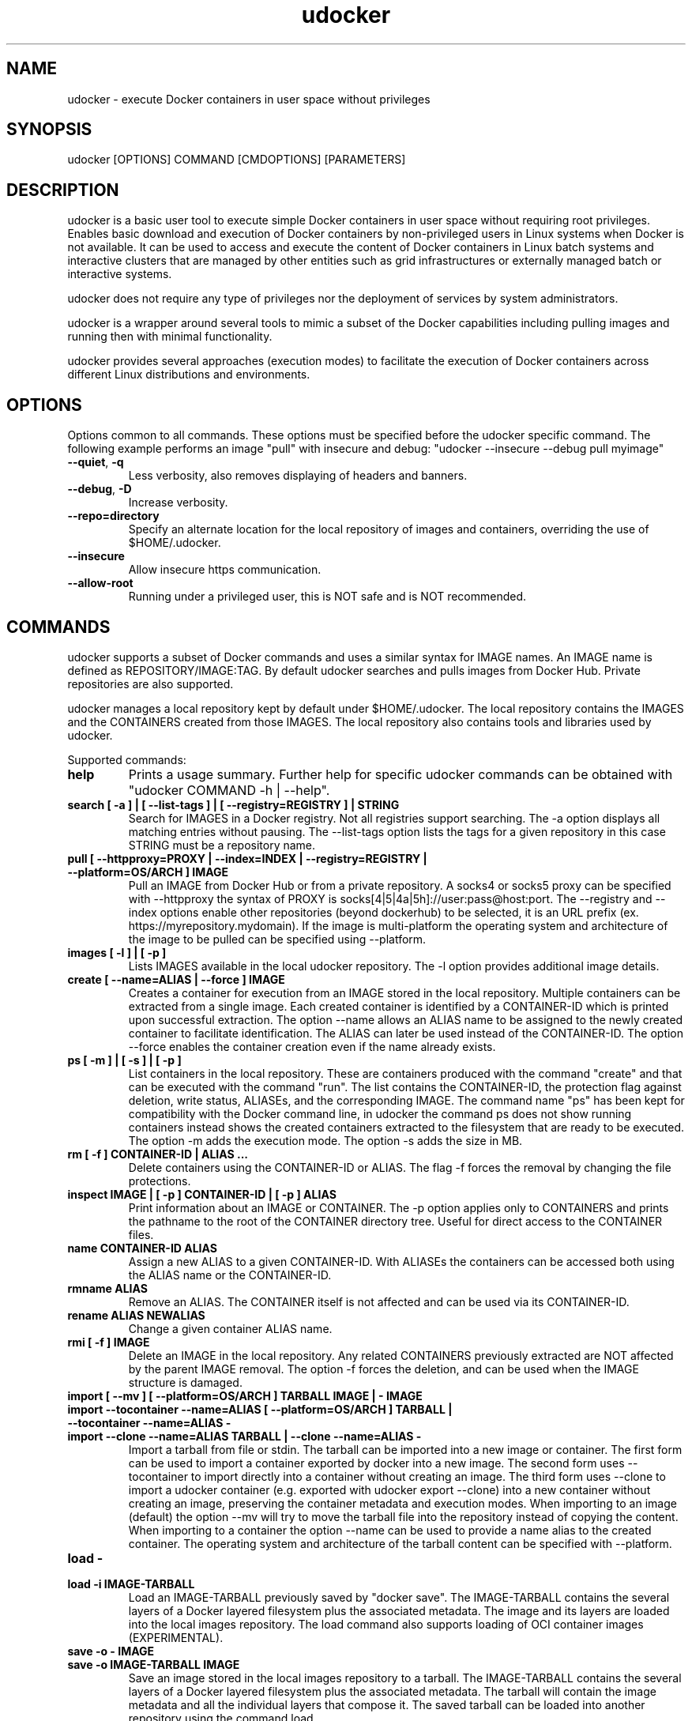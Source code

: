 .\" Manpage for udocker
.\" Contact udocker@lip.pt to correct errors or typos.
.\" To read this man page use:   man -l udocker.1
.TH udocker 1 "14 Mar 2024" "version 1.3.14" "udocker man page"
.SH NAME
udocker \- execute Docker containers in user space without privileges
.SH SYNOPSIS
udocker [OPTIONS] COMMAND [CMDOPTIONS] [PARAMETERS]
.SH DESCRIPTION
udocker is a basic user tool to execute simple Docker containers in user space without requiring root privileges. Enables basic download and execution of Docker containers by non-privileged users in Linux systems when Docker is not available. It can be used to access and execute the content of Docker containers in Linux batch systems and interactive clusters that are managed by other entities such as grid infrastructures or externally managed batch or interactive systems.

udocker does not require any type of privileges nor the deployment of services by system administrators.

udocker is a wrapper around several tools to mimic a subset of the Docker capabilities including pulling images and running then with minimal functionality.

udocker provides several approaches (execution modes) to facilitate the execution of Docker containers across different Linux distributions and environments.

.SH OPTIONS
Options common to all commands. These options must be specified before the udocker specific command. The following example performs an image "pull" with insecure and debug: "udocker --insecure --debug pull myimage"

.TP
.BR \--quiet ", " \-q
Less verbosity, also removes displaying of headers and banners.
.TP
.BR \--debug ", " \-D
Increase verbosity.
.TP
.BR \--repo=directory
Specify an alternate location for the local repository of images and containers, overriding the use of $HOME/.udocker.
.TP
.BR \--insecure
Allow insecure https communication.
.TP
.BR \--allow-root
Running under a privileged user, this is NOT safe and is NOT recommended. 

.SH COMMANDS
udocker supports a subset of Docker commands and uses a similar syntax for IMAGE names. An IMAGE name is defined as REPOSITORY/IMAGE:TAG. By default udocker searches and pulls images from Docker Hub. Private repositories are also supported. 

udocker manages a local repository kept by default under $HOME/.udocker. The local repository contains the IMAGES and the CONTAINERS created from those IMAGES. The local repository also contains tools and libraries used by udocker.

Supported commands:
.TP
.BR help
Prints a usage summary. Further help for specific udocker commands can be obtained with "udocker COMMAND -h | --help".
.TP
.BR search " " [ " " \-a " " ] " " | " " [ " " \--list-tags " " ] " " | " " [ " " \--registry=REGISTRY " " ] " " | " " STRING
Search for IMAGES in a Docker registry. Not all registries support searching. The \-a option displays all matching entries without pausing. The \--list-tags option lists the tags for a given repository in this case STRING must be a repository name.
.TP
.BR pull " " [ " " \--httpproxy=PROXY " " | " " \--index=INDEX " " | " " \--registry=REGISTRY " " | " " \--platform=OS/ARCH " " ] " " IMAGE
Pull an IMAGE from Docker Hub or from a private repository. A socks4 or socks5 proxy can be specified with \--httpproxy the syntax of PROXY is socks[4|5|4a|5h]://user:pass@host:port. The --registry and --index options enable other repositories (beyond dockerhub) to be selected, it is an URL prefix (ex. https://myrepository.mydomain). If the image is multi-platform the operating system and architecture of the image to be pulled can be specified using \--platform.
.TP
.BR images " " [ " " \-l " " ] " " | " " [ " " \-p " " ]
Lists IMAGES available in the local udocker repository. The \-l option provides additional image details.
.TP
.BR create " " [ " " \--name=ALIAS " " | " " \--force " " ] " " IMAGE
Creates a container for execution from an IMAGE stored in the local repository. Multiple containers can be extracted from a single image. Each created container is identified by a CONTAINER-ID which is printed upon successful extraction. The option --name allows an ALIAS name to be assigned to the newly created container to facilitate identification. The ALIAS can later be used instead of the CONTAINER-ID. The option --force enables the container creation even if the name already exists.
.TP
.BR ps " " [ " " \-m " " ] " " | " " [ " " \-s " " ] " " | " " [ " " \-p " " ]
List containers in the local repository. These are containers produced with the command "create" and that can be executed with the command "run". The list contains the CONTAINER-ID, the protection flag against deletion, write status, ALIASEs, and the corresponding IMAGE. The command name "ps" has been kept for compatibility with the Docker command line, in udocker the command ps does not show running containers instead shows the created containers extracted to the filesystem that are ready to be executed. The option \-m adds the execution mode. The option \-s adds the size in MB.
.TP
.BR rm " " [ " " \-f " " ] " " CONTAINER\-ID " " | " " ALIAS " " ...
Delete containers using the CONTAINER\-ID or ALIAS. The flag -f forces the removal by changing the file protections.
.TP
.BR inspect " " IMAGE " " | " " [ " " \-p " " ] " " CONTAINER\-ID " " | " " [ " " \-p " " ] " " ALIAS
Print information about an IMAGE or CONTAINER. The \-p option applies only to CONTAINERS and prints the pathname to the root of the CONTAINER directory tree. Useful for direct access to the CONTAINER files.
.TP
.BR name " " CONTAINER\-ID " " ALIAS
Assign a new ALIAS to a given CONTAINER\-ID. With ALIASEs the containers can be accessed both using the ALIAS name or the CONTAINER-ID.
.TP
.BR rmname " " ALIAS
Remove an ALIAS. The CONTAINER itself is not affected and can be used via its CONTAINER-ID.
.TP
.BR rename " " ALIAS " " NEWALIAS
Change a given container ALIAS name.
.TP
.BR rmi " " [ " " \-f " " ] " " IMAGE
Delete an IMAGE in the local repository. Any related CONTAINERS previously extracted are NOT affected by the parent IMAGE removal. The option \-f forces the deletion, and can be used when the IMAGE structure is damaged.
.TP
.BR import " " [ " " \--mv " " ] " " [ " " \--platform=OS/ARCH " " ] " " TARBALL " " IMAGE " " | " " - " " IMAGE 
.TP
.BR import " " \--tocontainer " " \--name=ALIAS " " [ " " \--platform=OS/ARCH " " ] " " TARBALL " " | " " \--tocontainer " " \--name=ALIAS " " - " "
.TP
.BR import " " --clone " " --name=ALIAS " " TARBALL " " | " " --clone " " --name=ALIAS " " - " "
Import a tarball from file or stdin. The tarball can be imported into a new image or container. The first form can be used to import a container exported by docker into a new image. The second form uses --tocontainer to import directly into a container without creating an image. The third form uses --clone to import a udocker container (e.g. exported with udocker export --clone) into a new container without creating an image, preserving the container metadata and execution modes. When importing to an image (default) the option --mv will try to move the tarball file into the repository instead of copying the content. When importing to a container the option --name can be used to provide a name alias to the created container. The operating system and architecture of the tarball content can be specified with --platform.
.TP
.BR load " " - " "
.TP
.BR load " " \-i " " IMAGE\-TARBALL
Load an IMAGE\-TARBALL previously saved by "docker save". The IMAGE\-TARBALL contains the several layers of a Docker layered filesystem plus the associated metadata. The image and its layers are loaded into the local images repository. The load command also supports loading of OCI container images (EXPERIMENTAL).
.TP
.BR save " " \-o " " - " " IMAGE
.TP
.BR save " " \-o " " IMAGE\-TARBALL " " IMAGE
Save an image stored in the local images repository to a tarball. The IMAGE\-TARBALL contains the several layers of a Docker layered filesystem plus the associated metadata. The tarball will contain the image metadata and all the individual layers that compose it. The saved tarball can be loaded into another repository using the command load. 
.TP
.BR verify " " IMAGE
Verify the integrity of an IMAGE in the local repository.
.TP
.BR clone " " CONTAINER\-ID " " | " " \--name=ALIAS " " CONTAINER\-ID
Duplicate an existing container creating a complete replica. The replica receives a different CONTAINER\-ID. An ALIAS can be assigned to the newly created container by using --name.
.TP
.BR protect " " IMAGE " " | " " CONTAINER\-ID " " | " " ALIAS
Protect an IMAGE or CONTAINER against accidental deletion by "udocker rm" or "udocker rmi". Does not protect against deletion by operating system commands.
.TP
.BR unprotect " " IMAGE " " | " " CONTAINER\-ID " " | " " ALIAS
Remove a protection flag placed by "protect".
.TP
.BR manifest " " inspect " " IMAGE
Obtain and print information about an IMAGE manifest from a remote registry.
.TP
.BR mkrepo " " DIRECTORY
Setup a local repository in the host DIRECTORY. The required directory structure is created.
.TP
.BR login " " \--username=USERNAME " " | " " \--password=PASSWORD " " |  " " \--password-stdin " " | " " \--registry=REGISTRY
Setup of authentication information for access to remote Docker registries. Enables "pull" of IMAGES from private registries. The option --registry can be used to access registries other than the default dockerhub. If USERNAME or PASSWORD are not provided in the command line, the user will be prompted to provide them.
.TP
.BR logout " " [ " " \-a " " ] " " | " " \--registry=REGISTRY
Remove authentication information created by "login". By default authentication is removed for the default REGISTRY. A specific REGISTRY can be specified with --registry. Alternatively ALL previously entered authentication information can be removed with the -a option.
.TP
.BR setup " "  \--execmode=<Pn> " " | " " \--execmode=<Fn> " " |  " " \--execmode=<Rn> " " | " " \--execmode=<Sn> " " | " " \--force " " | " "  \--nvidia " " | " " \--purge " " CONTAINER\-ID
Change container execution settings. The option --execmode enables selection of an alternative execution engine. In certain cases when experiencing execution errors changing the execution mode to mode P2 may solve the problem. The option --force can be used with --execmode to force a given execution mode upon a setup error. The option --nvidia enables access to GPGPUs by adding the necessary host libraries to the container (EXPERIMENTAL). The option --force can also be used with --nvidia to force the setup of the nvidia environment. The option --purge cleans mountpoints and auxiliary files created by udocker.
.TP
.BR tag " " SOURCEIMAGE " " TARGETIMAGE
Creates a new image tag from an existing source image. The newly created image tag is a replica of the source image. The source image can be removed or further updated via pull without affecting the newly created tag. A new tag does not occupy additional space as the image layers are shared. The image layers are only removed from the local udocker repository when no other image is referencing them.
.TP
.BR run " " [ " " RUNOPTIONS " " ] " " IMAGE " " | " " CONTAINER-ID " " | " " ALIAS " " [ " " COMMAND " " ARG1 " " ARG2 " " ... " " ]
Execute a CONTAINER identified by CONTAINER-ID or ALIAS name. If an IMAGE name is provided instead of a CONTAINER-ID or ALIAS, then a CONTAINER will be automatically created from the specified IMAGE and executed. The "run" command will try to respect the execution information specified in the container or image metadata, if such information is not provided it will try to find a shell interpreter inside the container and execute it. Optionally a COMMAND to be executed inside the CONTAINER environment can be provided in the command line. The following RUNOPTIONS are available:
.RS
.TP
--rm
Remove the CONTAINER after execution.
.TP
--workdir=DIR
Change to a given working directory inside the container.
.TP
--user=USER
Use the given USER as username or uid inside the container.
.TP 
--volume=HOSTDIR:CONTAINERDIR
.PD 0
.TP 
-v=HOSTDIR:CONTAINERDIR
Make the host directory HOSTDIR visible inside of the container as directory CONTAINERDIR. If CONTAINERDIR is not specified it will default to the same pathname of HOSTDIR. Example "udocker run -v=/tmp:/scratch mycontainer" will make the host /tmp visible inside the container as /scratch.
.PD
.TP
--novol=HOSTDIR
udocker makes several host directories visible inside the container. The option --novol prevents specific directories from being made visible. Example "udocker run --novol=/dev mycontainer" will prevent the host /dev from being visible in the container.
.TP
--env="VAR=VALUE"
Define an environment variable.
.TP
--hostauth
Obtain user account details from the host and add them to the container passwd and group.
.TP
--nosysdirs
udocker makes several host directories visible inside the container. The list of host directories includes /dev /proc /sys /etc/resolv.conf /etc/host.conf /lib/modules. This option prevents all these directories from being visible inside the container.
.TP
--nometa
Ignore the container metadata.
.TP
--dri
Makes host directories containing dri libraries visible inside the container.
.TP
--hostenv
Passes the environment variables from the user session in the host to the container.
.TP
--cpuset-cpus="1,2-3"
Binds the processes to the given CPUs.
.TP
--name=ALIAS
Add an ALIAS to the CONTAINER.
.TP
--bindhome
Make the user home directory visible inside the container.
.TP
--location=HOSTDIR
Use a directory tree directly. Instead of using a CONTAINER from the local repository, udocker will use HOSTDIR as the root of an operating system directory tree. Allows execution of systems in foreign locations similarly to a chroot. 
.TP
--kernel=N.N.N 
Emulate a given kernel to enable execution in very old host kernels.
.TP
--publish=HOST_PORT:CONT_PORT
Map a container port to another port in the host, only available in Pn modes. (EXPERIMENTAL)
.TP
--publish-all
Map container ports to different random ports, only available in Pn modes. (EXPERIMENTAL)
.TP
--nobanner
Do not print the startup banner.
.TP
--entrypoint="COMMAND"
Override the container metadata entrypoint.
.TP
--platform=OS/ARCH
Specify the operating system and/or architecture of the image to be pulled and executed.
.TP
--pull=WHEN
Specify when to pull the image. The argument WHEN can take the values of "missing", "never", "always" or "reuse".
.RE

.SH ENVIRONMENT
.TP
.BR UDOCKER_DIR
Override the location of the local repository.
.TP
.BR UDOCKER_BIN
Override location of udocker related executables.
.TP
.BR UDOCKER_LIB
Override location of udocker related libraries.
.TP
.BR UDOCKER_CONTAINERS
Override location of udocker containers.
.TP
.BR UDOCKER_TMP
Override location of udocker temporary directory default is /tmp.
.TP
.BR UDOCKER_KEYSTORE
Override location of udocker keystore default is $HOME/.udocker/keystore.
.TP
.BR UDOCKER_TARBALL
Location of a tarball containing a udocker distribution for installation or upgrade. Example "export UDOCKER_TARBALL=udocker_1.0.1.tgz; tar xzvf $UDOCKER_TARBALL udocker; ./udocker".
.TP
.BR UDOCKER_LOGLEVEL
A number defining the verbosity of udocker. Zero is the least verbose. 
.TP
.BR UDOCKER_REGISTRY
Override the default udocker registry pointing to Docker Hub.
.TP
.BR UDOCKER_INDEX
Override the default udocker index pointing to Docker Hub.
.TP
.BR UDOCKER_DEFAULT_EXECUTION_MODE
Change the default execution mode, not all modes are supported as default execution mode.
.TP
UDOCKER_FAKECHROOT_SO.BR UDOCKER_USE_CURL_EXECUTABLE
Forces the use of a curl executable instead of pycurl and enables selection of a given curl executable pathname.
.TP
.BR UDOCKER_USE_PROOT_EXECUTABLE
For Pn modes forces the use of a given proot executable instead of the default from udockertools.
.TP
.BR UDOCKER_USE_RUNC_EXECUTABLE
For Rn modes forces the use of a given runc executable. By default udocker searches for a runc executable in the PATH, if it does not find one it will use the runc provided by udockertools.
.TP
.BR UDOCKER_USE_SINGULARITY_EXECUTABLE
For Sn modes forces the use of a given singularity executable. By default udocker searches for a singularity executable in the PATH. Singularity is not provided in the udockertools.
.TP
.BR UDOCKER_FAKECHROOT_SO
For Fn modes forces the use of a given fakechroot sharable library. By default udocker will use the libraries provided in udockertools.
.TP
.BR UDOCKER_FAKECHROOT_EXPAND_SYMLINKS
For Fn modes controls translation of symbolic links in volume pathnames. A value of "true" enables correct translation at the expense of additional time and capacity. A default value of "none" enables automatic selection. A value of "false" disables the expansion of symbolic links in volume pathnames.
.TP
.BR UDOCKER_NOSYSCONF
Ignore settings in udocker system configuration files.

.SH FILES
.TP
.BR $HOME/.udocker
Default local repository for IMAGES and CONTAINERS.
.TP
.BR $HOME/.udocker/udocker.conf
udocker user configuration file. Enables to changing the value of the Config class attributes. Example "http_insecure = True" changes the default value of the http_insecure attribute.
.TP
.BR $HOME/.udocker/containers/<container-id>/container.conf
udocker container specific configuration file. Enables to changing the value of the Config class attributes for a specific container. 
.TP
.BR /etc/udocker.conf
udocker host configuration file. Parsed before the user configuration file.

.SH SEE ALSO
The udocker complete documentation at https://github.com/indigo-dc/udocker/blob/master/SUMMARY.md

.SH AUTHOR
udocker maintainer (udocker@lip.pt)
